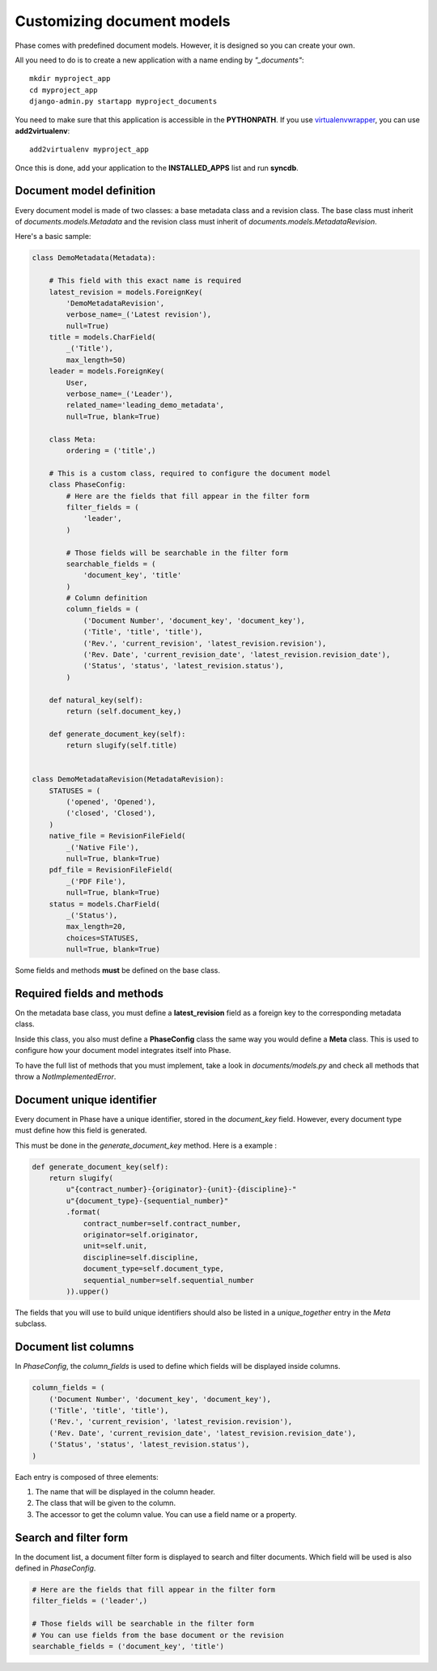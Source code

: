 Customizing document models
===========================

Phase comes with predefined document models. However, it is designed so you can create your own.



All you need to do is to create a new application with a name ending by *"_documents"*::

    mkdir myproject_app
    cd myproject_app
    django-admin.py startapp myproject_documents

You need to make sure that this application is accessible in the **PYTHONPATH**. If you use `virtualenvwrapper`_, you can use **add2virtualenv**::

    add2virtualenv myproject_app

Once this is done, add your application to the **INSTALLED_APPS** list and run **syncdb**.

Document model definition
-------------------------

Every document model is made of two classes: a base metadata class and a revision class. The base class must inherit of *documents.models.Metadata* and the revision class must inherit of *documents.models.MetadataRevision*.

Here's a basic sample:

.. code:: python


    class DemoMetadata(Metadata):

        # This field with this exact name is required
        latest_revision = models.ForeignKey(
            'DemoMetadataRevision',
            verbose_name=_('Latest revision'),
            null=True)
        title = models.CharField(
            _('Title'),
            max_length=50)
        leader = models.ForeignKey(
            User,
            verbose_name=_('Leader'),
            related_name='leading_demo_metadata',
            null=True, blank=True)

        class Meta:
            ordering = ('title',)

        # This is a custom class, required to configure the document model
        class PhaseConfig:
            # Here are the fields that fill appear in the filter form
            filter_fields = (
                'leader',
            )

            # Those fields will be searchable in the filter form
            searchable_fields = (
                'document_key', 'title'
            )
            # Column definition
            column_fields = (
                ('Document Number', 'document_key', 'document_key'),
                ('Title', 'title', 'title'),
                ('Rev.', 'current_revision', 'latest_revision.revision'),
                ('Rev. Date', 'current_revision_date', 'latest_revision.revision_date'),
                ('Status', 'status', 'latest_revision.status'),
            )

        def natural_key(self):
            return (self.document_key,)

        def generate_document_key(self):
            return slugify(self.title)


    class DemoMetadataRevision(MetadataRevision):
        STATUSES = (
            ('opened', 'Opened'),
            ('closed', 'Closed'),
        )
        native_file = RevisionFileField(
            _('Native File'),
            null=True, blank=True)
        pdf_file = RevisionFileField(
            _('PDF File'),
            null=True, blank=True)
        status = models.CharField(
            _('Status'),
            max_length=20,
            choices=STATUSES,
            null=True, blank=True)


Some fields and methods **must** be defined on the base class.

Required fields and methods
---------------------------

On the metadata base class, you must define a **latest_revision** field as a foreign key to the corresponding metadata class.

Inside this class, you also must define a **PhaseConfig** class the same way you would define a **Meta** class. This is used to configure how your document model integrates itself into Phase.

To have the full list of methods that you must implement, take a look in *documents/models.py* and check all methods that throw a *NotImplementedError*.

Document unique identifier
--------------------------

Every document in Phase have a unique identifier, stored in the *document_key* field. However, every document type must define how this field is generated.

This must be done in the *generate_document_key* method. Here is a example :

.. code:: python

    def generate_document_key(self):
        return slugify(
            u"{contract_number}-{originator}-{unit}-{discipline}-"
            u"{document_type}-{sequential_number}"
            .format(
                contract_number=self.contract_number,
                originator=self.originator,
                unit=self.unit,
                discipline=self.discipline,
                document_type=self.document_type,
                sequential_number=self.sequential_number
            )).upper()

The fields that you will use to build unique identifiers should also be listed in a *unique_together* entry in the *Meta* subclass.

Document list columns
---------------------

In *PhaseConfig*, the *column_fields* is used to define which fields will be displayed inside columns.

.. code:: python

    column_fields = (
        ('Document Number', 'document_key', 'document_key'),
        ('Title', 'title', 'title'),
        ('Rev.', 'current_revision', 'latest_revision.revision'),
        ('Rev. Date', 'current_revision_date', 'latest_revision.revision_date'),
        ('Status', 'status', 'latest_revision.status'),
    )

Each entry is composed of three elements:

#. The name that will be displayed in the column header.
#. The class that will be given to the column.
#. The accessor to get the column value. You can use a field name or a property.

Search and filter form
----------------------

In the document list, a document filter form is displayed to search and filter documents. Which field will be used is also defined in *PhaseConfig*.

.. code:: python

    # Here are the fields that fill appear in the filter form
    filter_fields = ('leader',)

    # Those fields will be searchable in the filter form
    # You can use fields from the base document or the revision
    searchable_fields = ('document_key', 'title')


.. _virtualenvwrapper: http://virtualenvwrapper.readthedocs.org/
